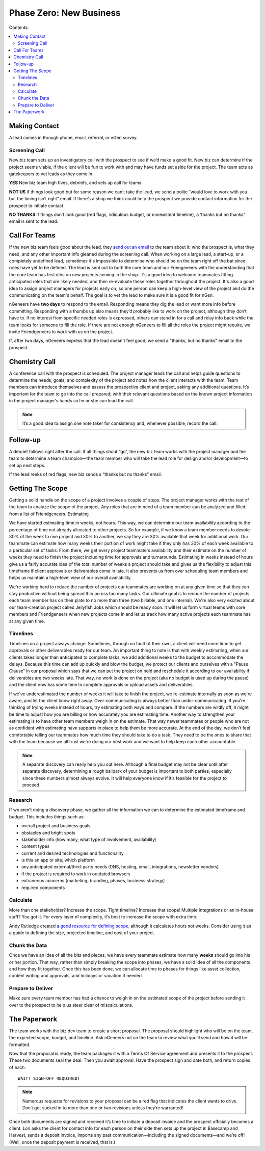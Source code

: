 ========================
Phase Zero: New Business
========================

Contents:

.. contents::
  :local:

--------------
Making Contact
--------------

A lead comes in through phone, email, referral, or nGen survey. 

Screening Call
^^^^^^^^^^^^^^

New biz team sets up an investigatory call with the prospect to see if we’d make a good fit. New biz can determine if the project seems viable, if the client will be fun to work with and may have funds set aside for the project. The team acts as gatekeepers to vet leads as they come in.

**YES** New biz team high fives, debriefs, and sets up call for teams.

**NOT US** If things look good but for some reason we can’t take the lead, we send a polite “would love to work with you but the timing isn’t right” email. If there’s a shop we think could help the prospect we provide contact information for the prospect to initiate contact.

**NO THANKS** If things don’t look good (red flags, ridiculous budget, or nonexistent timeline), a ‘thanks but no thanks” email is sent to the lead. 

--------------
Call For Teams
--------------

If the new biz team feels good about the lead, they `send out an email <http://www.ngenworks.com/blog/deconstructing-your-prospect-leads>`_ to the team about it: who the prospect is, what they need, and any other important info gleaned during the screening call. When working on a large lead, a start-up, or a completely undefined lead, sometimes it's impossible to determine who should be on the team right off the bat since roles have yet to be defined. The lead is sent out to both the core team and our Friengeneers with the understanding that the core team has first dibs on new projects coming in the shop. It's a good idea to welcome teammates fitting anticipated roles that are likely needed, and then re-evaluate these roles together throughout the project. It's also a good idea to assign project managers for projects early on, so one person can keep a high-level view of the project and do the communicating on the team's behalf. The goal is to vet the lead to make sure it is a good fit for nGen.

nGeneers have **two days** to respond to the email. Responding means they dig the lead or want more info before committing. Responding with a thumbs up also means they’d probably like to work on the project, although they don’t have to. If no interest from specific needed roles is expressed, others can stand in for a call and relay info back while the team looks for someone to fill the role. If there are not enough nGeneers to fill all the roles the project might require, we invite Friendgeneers to work with us on the project.

If, after two days, nGeneers express that the lead doesn’t feel good, we send a "thanks, but no thanks" email to the prospect. 

--------------
Chemistry Call
--------------

A conference call with the prospect is scheduled. The project manager leads the call and helps guide questions to determine the needs, goals, and complexity of the project and notes how the client interacts with the team. Team members can introduce themselves and assess the prospective client and project, asking any additional questions. It’s important for the team to go into the call prepared; with their relevant questions based on the known project information in the project manager's hands so he or she can lead the call.

.. note:: 
   
    It’s a good idea to assign one note taker for consistency and, whenever possible, record the call. 

---------
Follow-up
---------

A debrief follows right after the call. If all things shout “go”, the new biz team works with the project manager and the team to determine a team champion—the team member who will take the lead role for design and/or development—to set up next steps.

If the lead reeks of red flags, new biz sends a “thanks but no thanks” email.


-----------------
Getting The Scope
-----------------

Getting a solid handle on the scope of a project involves a couple of steps. The project manager works with the rest of the team to analyze the scope of the project. Any roles that are in need of a team member can be analyzed and filled from a list of Friendgeneers.
Estimating

We have started estimating time in weeks, not hours. This way, we can determine our team availability according to the percentage of time not already allocated to other projects. So for example, if we know a team member needs to devote 30% of the week to one project and 30% to another, we say they are 30% available that week for additional work. Our teammate can estimate how many weeks their portion of work might take if they only has 30% of each week available to a particular set of tasks. From there, we get every project teammate's availability and their estimate on the number of weeks they need to finish the project including time for approvals and turnarounds. Estimating in weeks instead of hours give us a fairly accurate idea of the total number of weeks a project should take and gives us the flexibility to adjust this timeframe if client approvals or deliverables come in late. It also prevents us from over scheduling team members and helps us maintain a high-level view of our overall availability.

We're working hard to reduce the number of projects our teammates are working on at any given time so that they can stay productive without being spread thin across too many tasks. Our ultimate goal is to reduce the number of projects each team member has on their plate to no more than three (two billable, and one internal). We're also very excited about our team-creation project called Jellyfish Jobs which should be ready soon. It will let us form virtual teams with core members and Friendgeneers when new projects come in and let us track how many active projects each teammate has at any given time.

Timelines
^^^^^^^^^

Timelines on a project always change. Sometimes, through no fault of their own, a client will need more time to get approvals or other deliverables ready for our team. An important thing to note is that with weekly estimating, when our clients takes longer than anticipated to complete tasks, we add additional weeks to the budget to accommodate the delays. Because this time can add up quickly and blow the budget, we protect our clients and ourselves with a "Pause Clause" in our proposal which says that we can put the project on hold and reschedule it according to our availability if deliverables are two weeks late. That way, no work is done on the project (aka no budget is used up during the pause) and the client now has some time to complete approvals or upload assets and deliverables.

If we've underestimated the number of weeks it will take to finish the project, we re-estimate internally as soon as we're aware, and let the client know right away. Over-communicating is always better than under-communicating. If you're thinking of trying weeks instead of hours, try estimating both ways and compare. If the numbers are wildly off, it might be time to adjust how you are billing or how accurately you are estimating time. Another way to strengthen your estimating is to have other team members weigh in on the estimate. That way newer teammates or people who are not as confident with estimating have supports in place to help them be more accurate. At the end of the day, we don't feel comfortable telling our teammates how much time they should take to do a task. They need to be the ones to share that with the team because we all trust we're doing our best work and we want to help keep each other accountable.

.. note:: A separate discovery can really help you out here. Although a final budget may not be clear until after separate discovery, determining a rough ballpark of your budget is important to both parties, especially since these numbers almost always evolve. It will help everyone know if it’s feasible for the project to proceed. 

Research
^^^^^^^^

If we aren’t doing a discovery phase, we gather all the information we can to determine the estimated timeframe and budget. This includes things such as: 

* overall project and business goals
* obstacles and bright spots
* stakeholder info (how many, what type of involvement, availability)
* content types
* current and desired technologies and functionality
* is this an app or site; which platform
* any anticipated external/third-party needs (DNS, hosting, email, integrations, newsletter vendors)
* if the project is required to work in outdated browsers
* extraneous concerns (marketing, branding, phases, business strategy)
* required components

Calculate
^^^^^^^^^

More than one stakeholder? Increase the scope. Tight timeline? Increase that scope! Multiple integrations or an in-house staff? You got it. For every layer of complexity, it’s best to increase the scope with extra time.

Andy Rutledge created `a good resource for defining scope <http://www.andyrutledge.com/calculating-hours.php>`_, although it calculates hours not weeks. Consider using it as a guide to defining the size, projected timeline, and cost of your project.

Chunk the Data
^^^^^^^^^^^^^^

Once we have an idea of all the bits and pieces, we have every teammate estimate how many **weeks** should go into his or her portion. That way, rather than simply breaking the scope into phases, we have a solid idea of all the components and how they fit together. Once this has been done, we can allocate time to phases for things like asset collection, content writing and approvals, and holidays or vacation if needed.

Prepare to Deliver
^^^^^^^^^^^^^^^^^^

Make sure every team member has had a chance to weigh in on the estimated scope of the project before sending it over to the prospect to help us steer clear of miscalculations.

-------------
The Paperwork
-------------

The team works with the biz dev team to create a short proposal. The proposal should highlight who will be on the team, the expected scope, budget, and timeline. Ask nGeneers not on the team to review what you’ll send and how it will be formatted.

Now that the proposal is ready, the team packages it with a Terms Of Service agreement and presents it to the prospect. These two documents seal the deal. Then you await approval. Have the prospect sign and date both, and return copies of each.

::

      WAIT! SIGN-OFF REQUIRED!

      
.. note:: Numerous requests for revisions to your proposal can be a red flag that indicates the client wants to drive. Don’t get sucked in to more than one or two revisions unless they’re warranted!

Once both documents are signed and received it’s time to initiate a deposit invoice and the prospect officially becomes a client. Lori asks the client for contact info for each person on their side then sets up the project in Basecamp and Harvest, sends a deposit invoice, imports any past communication—including the signed documents—and we’re off! (Well, once the deposit payment is received, that is.) 


